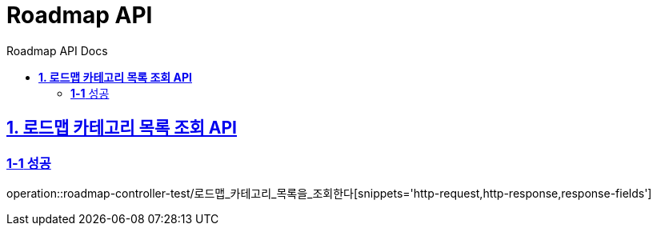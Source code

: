= Roadmap API
:doctype: book
:icons: font
:source-highlighter: highlightjs
:toc: left
:toc-title: Roadmap API Docs
:toclevels: 2
:sectlinks:
ifndef::snippets[]
:snippets: ../../../build/generated-snippets
endif::[]
ifndef::page[]
:page: src/docs/asciidoc
endif::[]

[[로드맵카테고리목록조회-API]]
== *1. 로드맵 카테고리 목록 조회 API*

=== *1-1* 성공

operation::roadmap-controller-test/로드맵_카테고리_목록을_조회한다[snippets='http-request,http-response,response-fields']

